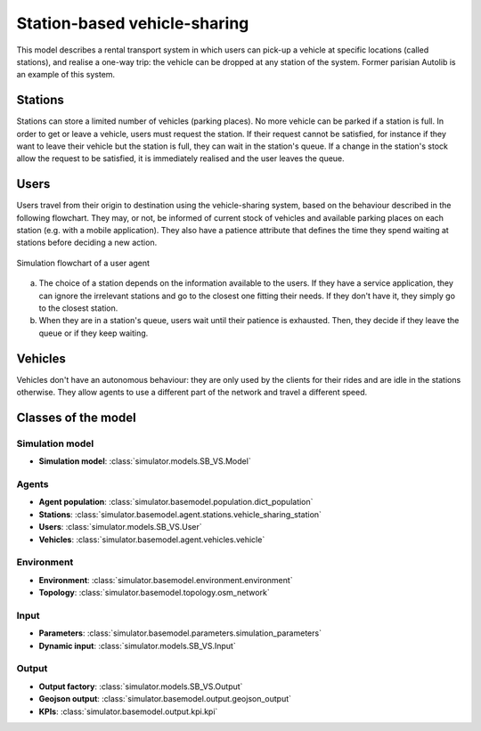 .. _SB_VS:

Station-based vehicle-sharing
*****************************

This model describes a rental transport system in which users can pick-up a vehicle at specific locations (called stations),
and realise a one-way trip: the vehicle can be dropped at any station of the system. Former parisian Autolib is an example of this system.


Stations
========

Stations can store a limited number of vehicles (parking places). No more vehicle can be parked if a station is full.
In order to get or leave a vehicle, users must request the station. If their request cannot be satisfied,
for instance if they want to leave their vehicle but the station is full, they can wait in the station's queue.
If a change in the station's stock allow the request to be satisfied, it is immediately realised and
the user leaves the queue.

Users
=====

Users travel from their origin to destination using the vehicle-sharing system, based on the behaviour described in the
following flowchart. They may, or not, be informed of current stock of vehicles and available parking places on each
station (e.g. with a mobile application). They also have a patience attribute that defines the time they spend
waiting at stations before deciding a new action.

.. figure:: /images/station_based_user.svg
    :height: 600 px
    :width: 600 px
    :align: center

    Simulation flowchart of a user agent

(a) The choice of a station depends on the information available to the users.
    If they have a service application, they can ignore the irrelevant stations and go
    to the closest one fitting their needs. If they don't have it, they simply go to the
    closest station.

(b) When they are in a station's queue, users wait until their patience is exhausted.
    Then, they decide if they leave the queue or if they keep waiting.


Vehicles
========

Vehicles don't have an autonomous behaviour: they are only used by the clients for their rides and are idle in the
stations otherwise. They allow agents to use a different part of the network and travel a different speed.

Classes of the model
====================

Simulation model
^^^^^^^^^^^^^^^^

+ **Simulation model**: :class:`simulator.models.SB_VS.Model`

Agents
^^^^^^

+ **Agent population**: :class:`simulator.basemodel.population.dict_population`

+ **Stations**: :class:`simulator.basemodel.agent.stations.vehicle_sharing_station`

+ **Users**: :class:`simulator.models.SB_VS.User`

+ **Vehicles**: :class:`simulator.basemodel.agent.vehicles.vehicle`

Environment
^^^^^^^^^^^

+ **Environment**: :class:`simulator.basemodel.environment.environment`

+ **Topology**: :class:`simulator.basemodel.topology.osm_network`

Input
^^^^^

+ **Parameters**: :class:`simulator.basemodel.parameters.simulation_parameters`

+ **Dynamic input**: :class:`simulator.models.SB_VS.Input`

Output
^^^^^^

+ **Output factory**: :class:`simulator.models.SB_VS.Output`

+ **Geojson output**: :class:`simulator.basemodel.output.geojson_output`

+ **KPIs**: :class:`simulator.basemodel.output.kpi.kpi`
